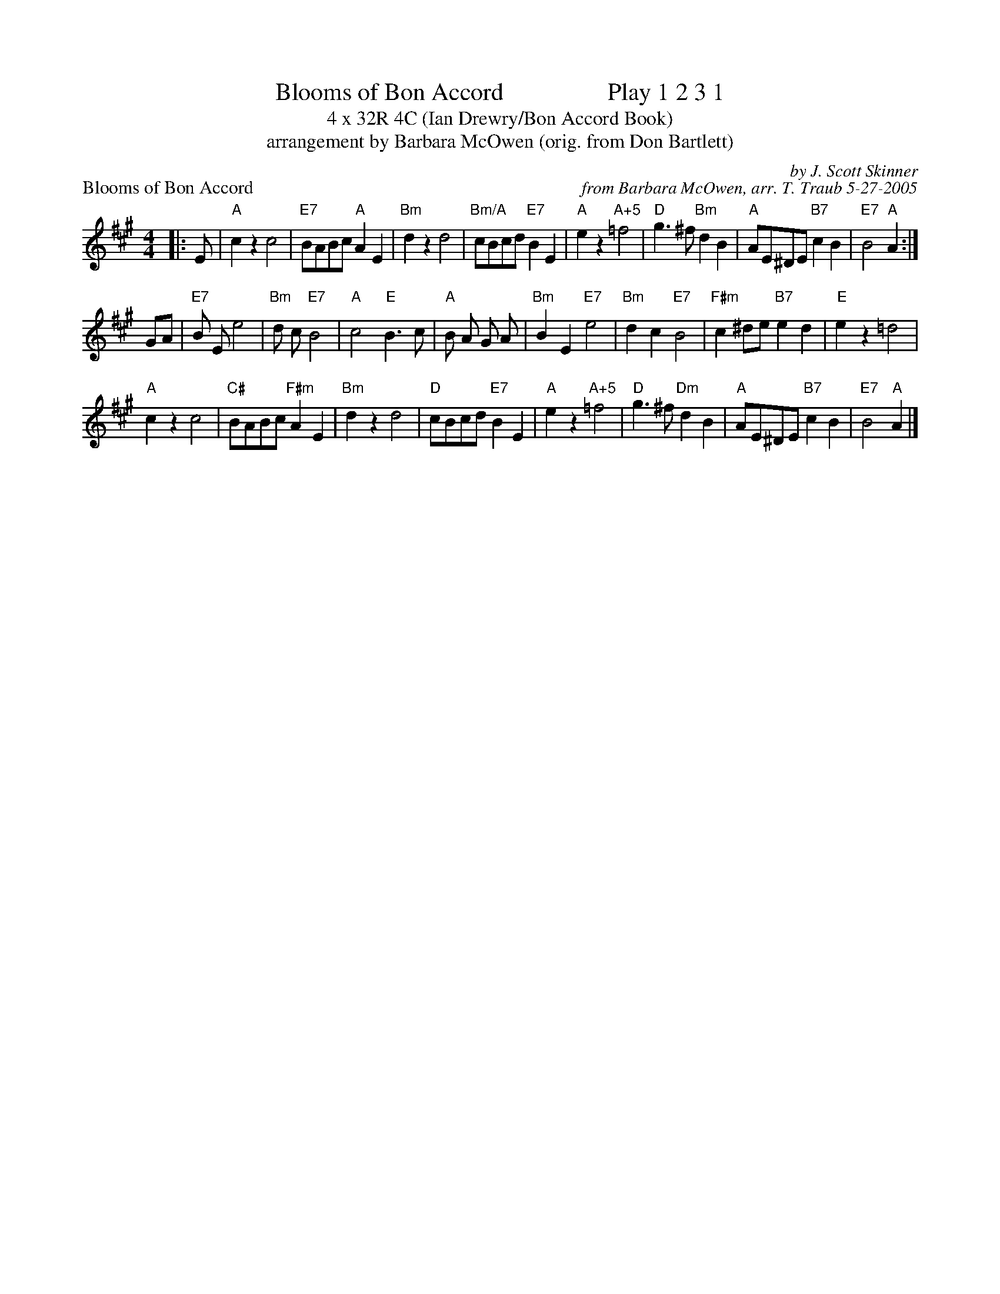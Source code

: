 X:1
T: Blooms of Bon Accord                 Play 1 2 3 1
T: 4 x 32R 4C (Ian Drewry/Bon Accord Book)
T: arrangement by Barbara McOwen (orig. from Don Bartlett)
P: Blooms of Bon Accord
C: by J. Scott Skinner
C: from Barbara McOwen, arr. T. Traub 5-27-2005
M: 4/4
R: reel
K: A
|: E|"A"c2 z2 c4|"E7"BABc "A"A2 E2|"Bm"d2 z2 d4|"Bm/A"cBcd "E7"B2 E2|"A"e2 z2 "A+5"=f4| "D"g3 ^f "Bm"d2 B2|"A"AE^DE "B7"c2 B2 |"E7"B4 "A"A2 :|
GA|"E7"B E e4|"Bm"d c "E7"B4|"A"c4 "E"B3 c|"A"B A G A|"Bm"B2 E2 "E7"e4|"Bm"d2 c2 "E7"B4|"F#m"c2 ^de "B7"e2 d2|"E"e2 z2 =d4|
"A"c2 z2 c4|"C#"BABc "F#m"A2 E2|"Bm"d2 z2 d4|"D"cBcd "E7"B2 E2|"A"e2 z2 "A+5"=f4|"D"g3 ^f "Dm"d2 B2|"A"AE^DE "B7"c2 B2|"E7"B4 "A"A2 |]
